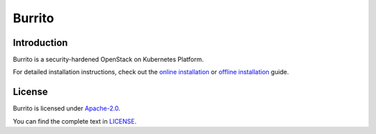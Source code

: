 Burrito
=========

Introduction
------------

Burrito is a security-hardened OpenStack on Kubernetes Platform.

For detailed installation instructions,
check out the `online installation 
<https://github.com/iorchard/burrito/blob/main/docs/install.rst>`_ or 
`offline installation 
<https://github.com/iorchard/burrito/blob/main/docs/install_offline.rst>`_ 
guide.


License
-------

Burrito is licensed under 
`Apache-2.0 <https://opensource.org/license/apache-2-0/>`_.

You can find the complete text in 
`LICENSE <https://github.com/iorchard/burrito/blob/main/LICENSE>`_.

